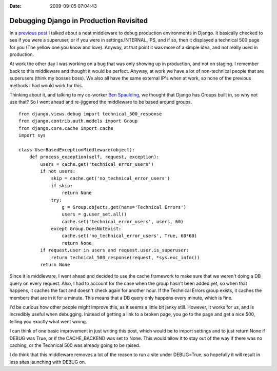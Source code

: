:Date: 2009-09-05 07:04:43

Debugging Django in Production Revisited
========================================

In a
`previous post <http://ericholscher.com/blog/2008/nov/15/debugging-django-production-environments/>`_
I talked about a neat middleware to debug production environments
in Django. It basically checked to see if you were a superuser, or
if you were in settings.INTERNAL\_IPS, and if so, then it displayed
a technical 500 page for you (The yellow one you know and love).
Anyway, at that point it was more of a simple idea, and not really
used in production.

At work the other day I was working on a bug that was only showing
up in production, and not on staging. I remember back to this
middleware and thought it would be perfect. Anyway, at work we have
a lot of non-technical people that are superusers (think my bosses
boss). We also all have the same external IP's when at work, so
none of the previous methods I had would work for this.

Thinking about it, and talking to my co-worker
`Ben Spaulding <http://benspaulding.com>`_, we thought that Django
has Groups built in, so why not use that? So I went ahead and
re-jiggered the middleware to be based around groups.

::

    from django.views.debug import technical_500_response
    from django.contrib.auth.models import Group
    from django.core.cache import cache
    import sys
    
    class UserBasedExceptionMiddleware(object):
        def process_exception(self, request, exception):
            users = cache.get('technical_error_users')
            if not users:
                skip = cache.get('no_technical_error_users')
                if skip:
                    return None
                try:
                    g = Group.objects.get(name='Technical Errors')
                    users = g.user_set.all()
                    cache.set('technical_error_users', users, 60)
                except Group.DoesNotExist:
                    cache.set('no_technical_error_users', True, 60*60)
                    return None
            if request.user in users and request.user.is_superuser:
                return technical_500_response(request, *sys.exc_info())
            return None

Since it is middleware, I went ahead and decided to use the cache
framework to make sure that we weren't doing a DB query on every
request. Also, I had to account for the case when the group hasn't
been added yet, so when that happens, it caches the fact and
doesn't check again for another hour. If the Technical Errors group
exists, it caches the members that are in it for a minute. This
means that a DB query only happens every minute, which is fine.

I'd be curious how other people might improve this, as it seems a
little bit janky still. However, it works for us, and is incredibly
useful when debugging. Instead of getting a link to a broken page,
you go to the page and get a nice 500, telling you exactly what
went wrong.

I can think of one basic improvement in just writing this post,
which would be to import settings and to just return None if DEBUG
was True, or if the CACHE\_BACKEND was set to None. This would
allow it to stay out of the way if there was no caching, or the
Technical 500 was already going to be raised.

I do think that this middleware removes a lot of the reason to run
a site under DEBUG=True, so hopefully it will result in less sites
launching with DEBUG on.


